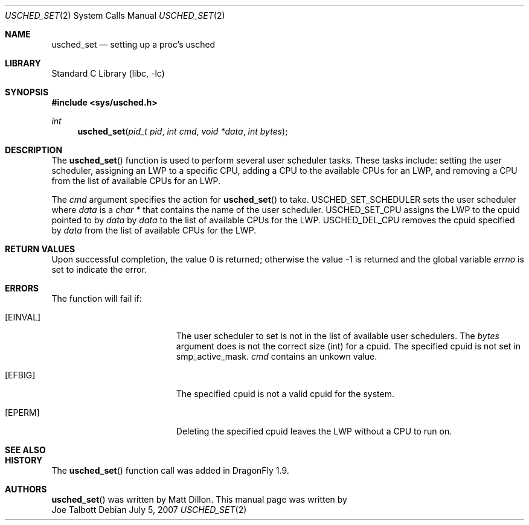 .\" Copyright (c) 2007 The DragonFly Project.  All rights reserved.
.\"
.\" This code is derived from software contributed to The DragonFly Project
.\" by Matthew Dillon <dillon@backplane.com>
.\"
.\" Redistribution and use in source and binary forms, with or without
.\" modification, are permitted provided that the following conditions
.\" are met:
.\"
.\" 1. Redistributions of source code must retain the above copyright
.\"    notice, this list of conditions and the following disclaimer.
.\" 2. Redistributions in binary form must reproduce the above copyright
.\"    notice, this list of conditions and the following disclaimer in
.\"    the documentation and/or other materials provided with the
.\"    distribution.
.\" 3. Neither the name of The DragonFly Project nor the names of its
.\"    contributors may be used to endorse or promote products derived
.\"    from this software without specific, prior written permission.
.\"
.\" THIS SOFTWARE IS PROVIDED BY THE COPYRIGHT HOLDERS AND CONTRIBUTORS
.\" ``AS IS'' AND ANY EXPRESS OR IMPLIED WARRANTIES, INCLUDING, BUT NOT
.\" LIMITED TO, THE IMPLIED WARRANTIES OF MERCHANTABILITY AND FITNESS
.\" FOR A PARTICULAR PURPOSE ARE DISCLAIMED.  IN NO EVENT SHALL THE
.\" COPYRIGHT HOLDERS OR CONTRIBUTORS BE LIABLE FOR ANY DIRECT, INDIRECT,
.\" INCIDENTAL, SPECIAL, EXEMPLARY OR CONSEQUENTIAL DAMAGES (INCLUDING,
.\" BUT NOT LIMITED TO, PROCUREMENT OF SUBSTITUTE GOODS OR SERVICES;
.\" LOSS OF USE, DATA, OR PROFITS; OR BUSINESS INTERRUPTION) HOWEVER CAUSED
.\" AND ON ANY THEORY OF LIABILITY, WHETHER IN CONTRACT, STRICT LIABILITY,
.\" OR TORT (INCLUDING NEGLIGENCE OR OTHERWISE) ARISING IN ANY WAY OUT
.\" OF THE USE OF THIS SOFTWARE, EVEN IF ADVISED OF THE POSSIBILITY OF
.\" SUCH DAMAGE.
.\"
.\" $DragonFly: src/lib/libc/sys/usched_set.2,v 1.1 2007/07/05 17:36:46 josepht Exp $
.\"
.Dd July 5, 2007
.Dt USCHED_SET 2
.Os
.Sh NAME
.Nm usched_set
.Nd setting up a proc's usched
.Sh LIBRARY
.Lb libc
.Sh SYNOPSIS
.In sys/usched.h
.Ft int
.Fn usched_set "pid_t pid" "int cmd" "void *data" "int bytes"
.Sh DESCRIPTION
The
.Fn usched_set
function is used to perform several user scheduler tasks.  These tasks
include: setting the user scheduler, assigning an LWP to a specific CPU,
adding a CPU to the available CPUs for an LWP, and removing a CPU from
the list of available CPUs for an LWP.
.Pp
The
.Fa cmd
argument specifies the action for 
.Fn usched_set
to take.  USCHED_SET_SCHEDULER sets the user scheduler where
.Fa data
is a
.Ft char *
that contains the name of the user scheduler.  USCHED_SET_CPU assigns the 
LWP to the cpuid pointed to by 
.Fa data
. USCHED_ADD_CPU adds the cpuid specified
by 
.Fa data
to the list of available CPUs for the LWP.  USCHED_DEL_CPU removes
the cpuid specified by
.Fa data
from the list of available CPUs for the LWP.
.Sh RETURN VALUES
.Rv -std
.Sh ERRORS
The function will fail if:
.Bl -tag -width Er
.It Bq Er EINVAL
The user scheduler to set is not in the list of available user schedulers.
The
.Fa bytes
argument does is not the correct size (int) for a cpuid.  The specified cpuid
is not set in smp_active_mask.
.Fa cmd
contains an unkown value.
.It Bq Er EFBIG
The specified cpuid is not a valid cpuid for the system.
.It Bq Er EPERM
Deleting the specified cpuid leaves the LWP without a CPU to run on.
.El
.Sh SEE ALSO
.Sh HISTORY
The
.Fn usched_set
function call was added in
.Dx 1.9 .
.Sh AUTHORS
.Fn usched_set
was written by 
.An Matt Dillon .
This manual page was written by 
.An Joe Talbott
